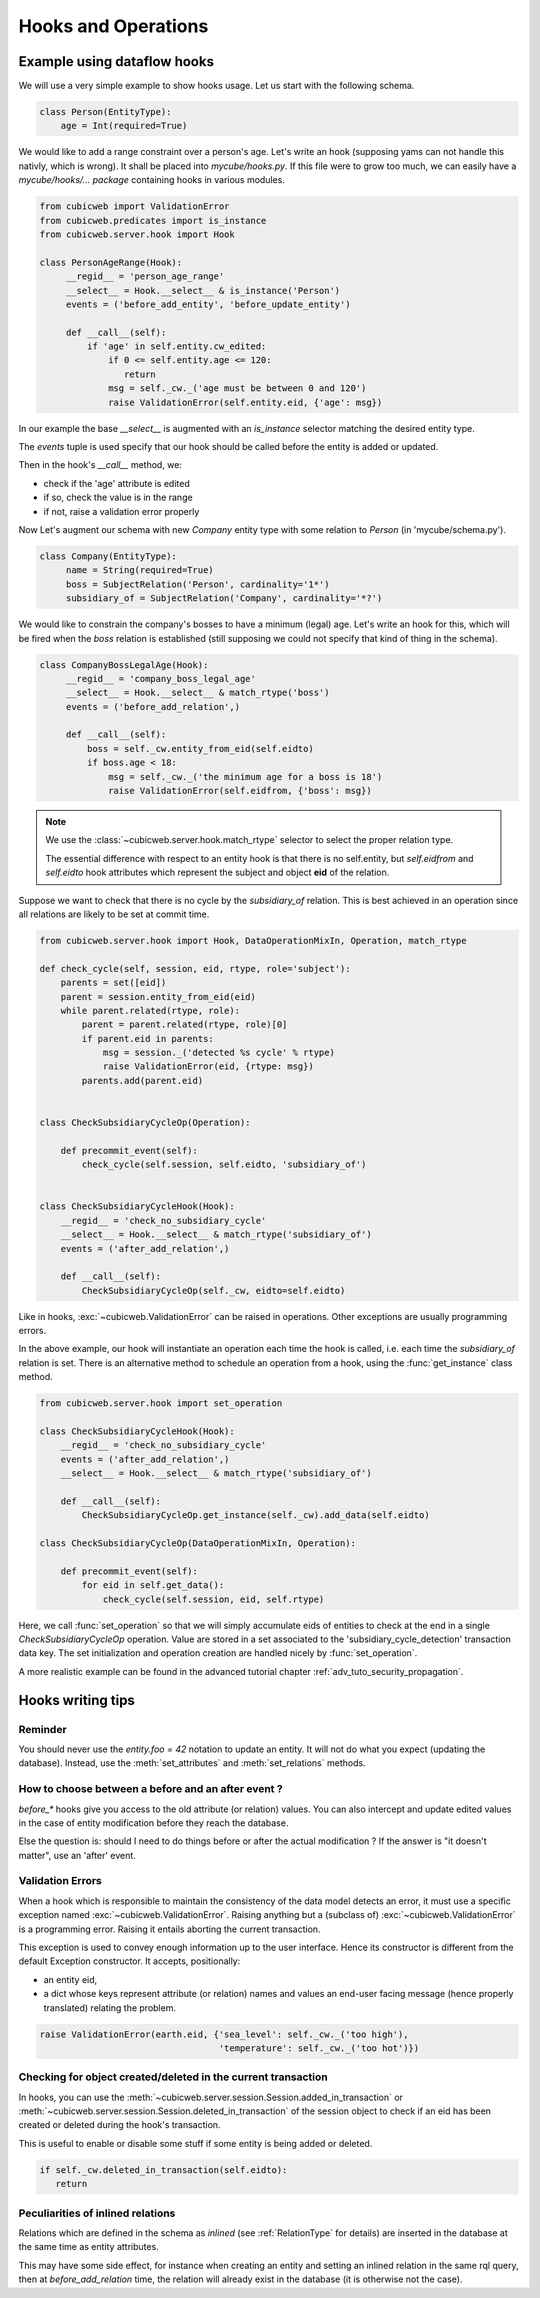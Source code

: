 .. -*- coding: utf-8 -*-
.. _hooks:

Hooks and Operations
====================

.. autodocstring:: cubicweb.server.hook


Example using dataflow hooks
----------------------------

We will use a very simple example to show hooks usage. Let us start with the
following schema.

.. sourcecode:: python

   class Person(EntityType):
       age = Int(required=True)

We would like to add a range constraint over a person's age. Let's write an hook
(supposing yams can not handle this nativly, which is wrong). It shall be placed
into `mycube/hooks.py`. If this file were to grow too much, we can easily have a
`mycube/hooks/... package` containing hooks in various modules.

.. sourcecode:: python

   from cubicweb import ValidationError
   from cubicweb.predicates import is_instance
   from cubicweb.server.hook import Hook

   class PersonAgeRange(Hook):
        __regid__ = 'person_age_range'
        __select__ = Hook.__select__ & is_instance('Person')
        events = ('before_add_entity', 'before_update_entity')

        def __call__(self):
	    if 'age' in self.entity.cw_edited:
                if 0 <= self.entity.age <= 120:
                   return
		msg = self._cw._('age must be between 0 and 120')
		raise ValidationError(self.entity.eid, {'age': msg})

In our example the base `__select__` is augmented with an `is_instance` selector
matching the desired entity type.

The `events` tuple is used specify that our hook should be called before the
entity is added or updated.

Then in the hook's `__call__` method, we:

* check if the 'age' attribute is edited
* if so, check the value is in the range
* if not, raise a validation error properly

Now Let's augment our schema with new `Company` entity type with some relation to
`Person` (in 'mycube/schema.py').

.. sourcecode:: python

   class Company(EntityType):
        name = String(required=True)
        boss = SubjectRelation('Person', cardinality='1*')
        subsidiary_of = SubjectRelation('Company', cardinality='*?')


We would like to constrain the company's bosses to have a minimum (legal)
age. Let's write an hook for this, which will be fired when the `boss` relation
is established (still supposing we could not specify that kind of thing in the
schema).

.. sourcecode:: python

   class CompanyBossLegalAge(Hook):
        __regid__ = 'company_boss_legal_age'
        __select__ = Hook.__select__ & match_rtype('boss')
        events = ('before_add_relation',)

        def __call__(self):
            boss = self._cw.entity_from_eid(self.eidto)
            if boss.age < 18:
                msg = self._cw._('the minimum age for a boss is 18')
                raise ValidationError(self.eidfrom, {'boss': msg})

.. Note::

    We use the :class:`~cubicweb.server.hook.match_rtype` selector to select the
    proper relation type.

    The essential difference with respect to an entity hook is that there is no
    self.entity, but `self.eidfrom` and `self.eidto` hook attributes which
    represent the subject and object **eid** of the relation.

Suppose we want to check that there is no cycle by the `subsidiary_of`
relation. This is best achieved in an operation since all relations are likely to
be set at commit time.

.. sourcecode:: python

    from cubicweb.server.hook import Hook, DataOperationMixIn, Operation, match_rtype

    def check_cycle(self, session, eid, rtype, role='subject'):
        parents = set([eid])
        parent = session.entity_from_eid(eid)
        while parent.related(rtype, role):
            parent = parent.related(rtype, role)[0]
            if parent.eid in parents:
                msg = session._('detected %s cycle' % rtype)
                raise ValidationError(eid, {rtype: msg})
            parents.add(parent.eid)


    class CheckSubsidiaryCycleOp(Operation):

        def precommit_event(self):
            check_cycle(self.session, self.eidto, 'subsidiary_of')


    class CheckSubsidiaryCycleHook(Hook):
        __regid__ = 'check_no_subsidiary_cycle'
        __select__ = Hook.__select__ & match_rtype('subsidiary_of')
        events = ('after_add_relation',)

        def __call__(self):
            CheckSubsidiaryCycleOp(self._cw, eidto=self.eidto)


Like in hooks, :exc:`~cubicweb.ValidationError` can be raised in operations. Other
exceptions are usually programming errors.

In the above example, our hook will instantiate an operation each time the hook
is called, i.e. each time the `subsidiary_of` relation is set. There is an
alternative method to schedule an operation from a hook, using the
:func:`get_instance` class method.

.. sourcecode:: python

   from cubicweb.server.hook import set_operation

   class CheckSubsidiaryCycleHook(Hook):
       __regid__ = 'check_no_subsidiary_cycle'
       events = ('after_add_relation',)
       __select__ = Hook.__select__ & match_rtype('subsidiary_of')

       def __call__(self):
           CheckSubsidiaryCycleOp.get_instance(self._cw).add_data(self.eidto)

   class CheckSubsidiaryCycleOp(DataOperationMixIn, Operation):

       def precommit_event(self):
           for eid in self.get_data():
               check_cycle(self.session, eid, self.rtype)


Here, we call :func:`set_operation` so that we will simply accumulate eids of
entities to check at the end in a single `CheckSubsidiaryCycleOp`
operation. Value are stored in a set associated to the
'subsidiary_cycle_detection' transaction data key. The set initialization and
operation creation are handled nicely by :func:`set_operation`.

A more realistic example can be found in the advanced tutorial chapter
:ref:`adv_tuto_security_propagation`.


Hooks writing tips
------------------

Reminder
~~~~~~~~

You should never use the `entity.foo = 42` notation to update an
entity. It will not do what you expect (updating the
database). Instead, use the :meth:`set_attributes` and
:meth:`set_relations` methods.


How to choose between a before and an after event ?
~~~~~~~~~~~~~~~~~~~~~~~~~~~~~~~~~~~~~~~~~~~~~~~~~~~

`before_*` hooks give you access to the old attribute (or relation)
values. You can also intercept and update edited values in the case of
entity modification before they reach the database.

Else the question is: should I need to do things before or after the actual
modification ? If the answer is "it doesn't matter", use an 'after' event.


Validation Errors
~~~~~~~~~~~~~~~~~

When a hook which is responsible to maintain the consistency of the
data model detects an error, it must use a specific exception named
:exc:`~cubicweb.ValidationError`. Raising anything but a (subclass of)
:exc:`~cubicweb.ValidationError` is a programming error. Raising it
entails aborting the current transaction.

This exception is used to convey enough information up to the user
interface. Hence its constructor is different from the default Exception
constructor. It accepts, positionally:

* an entity eid,

* a dict whose keys represent attribute (or relation) names and values
  an end-user facing message (hence properly translated) relating the
  problem.

.. sourcecode:: python

  raise ValidationError(earth.eid, {'sea_level': self._cw._('too high'),
                                    'temperature': self._cw._('too hot')})


Checking for object created/deleted in the current transaction
~~~~~~~~~~~~~~~~~~~~~~~~~~~~~~~~~~~~~~~~~~~~~~~~~~~~~~~~~~~~~~~

In hooks, you can use the
:meth:`~cubicweb.server.session.Session.added_in_transaction` or
:meth:`~cubicweb.server.session.Session.deleted_in_transaction` of the session
object to check if an eid has been created or deleted during the hook's
transaction.

This is useful to enable or disable some stuff if some entity is being added or
deleted.

.. sourcecode:: python

   if self._cw.deleted_in_transaction(self.eidto):
      return


Peculiarities of inlined relations
~~~~~~~~~~~~~~~~~~~~~~~~~~~~~~~~~~

Relations which are defined in the schema as `inlined` (see :ref:`RelationType`
for details) are inserted in the database at the same time as entity attributes.

This may have some side effect, for instance when creating an entity
and setting an inlined relation in the same rql query, then at
`before_add_relation` time, the relation will already exist in the
database (it is otherwise not the case).
